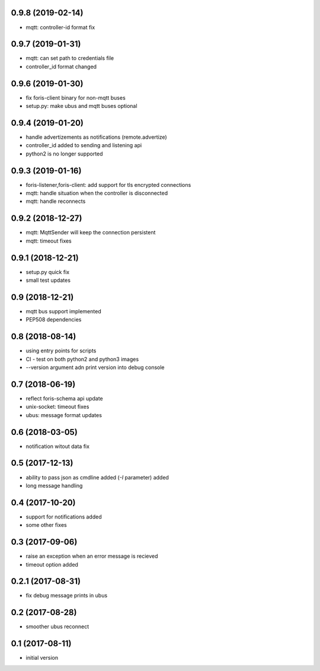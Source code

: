 0.9.8 (2019-02-14)
------------------

* mqtt: controller-id format fix

0.9.7 (2019-01-31)
------------------

* mqtt: can set path to credentials file
* controller_id format changed

0.9.6 (2019-01-30)
------------------

* fix foris-client binary for non-mqtt buses
* setup.py: make ubus and mqtt buses optional

0.9.4 (2019-01-20)
------------------

* handle advertizements as notifications (remote.advertize)
* controller_id added to sending and listening api
* python2 is no longer supported

0.9.3 (2019-01-16)
------------------

* foris-listener,foris-client: add support for tls encrypted connections
* mqtt: handle situation when the controller is disconnected
* mqtt: handle reconnects

0.9.2 (2018-12-27)
------------------

* mqtt: MqttSender will keep the connection persistent
* mqtt: timeout fixes

0.9.1 (2018-12-21)
------------------

* setup.py quick fix
* small test updates

0.9 (2018-12-21)
----------------

* mqtt bus support implemented
* PEP508 dependencies

0.8 (2018-08-14)
----------------

* using entry points for scripts
* CI - test on both python2 and python3 images
* --version argument adn print version into debug console

0.7 (2018-06-19)
----------------

* reflect foris-schema api update
* unix-socket: timeout fixes
* ubus: message format updates

0.6 (2018-03-05)
----------------

* notification witout data fix

0.5 (2017-12-13)
----------------

* ability to pass json as cmdline added (`-I` parameter) added
* long message handling

0.4 (2017-10-20)
----------------

* support for notifications added
* some other fixes

0.3 (2017-09-06)
----------------

* raise an exception when an error message is recieved
* timeout option added

0.2.1 (2017-08-31)
------------------

* fix debug message prints in ubus

0.2 (2017-08-28)
----------------

* smoother ubus reconnect

0.1 (2017-08-11)
----------------

* initial version
